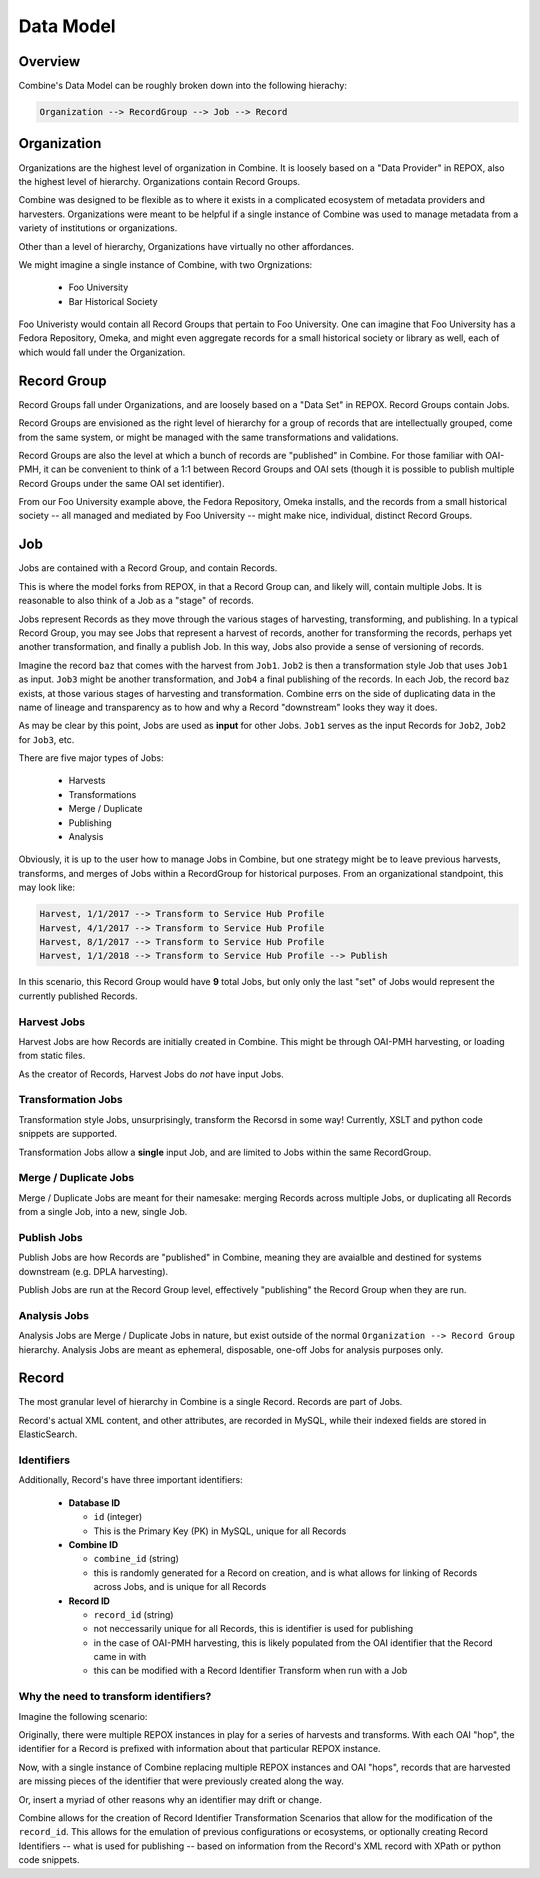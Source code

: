 **********
Data Model
**********

Overview
========

Combine's Data Model can be roughly broken down into the following hierachy:

.. code-block:: text

    Organization --> RecordGroup --> Job --> Record


Organization
============

Organizations are the highest level of organization in Combine.  It is loosely based on a "Data Provider" in REPOX, also the highest level of hierarchy.  Organizations contain Record Groups.

Combine was designed to be flexible as to where it exists in a complicated ecosystem of metadata providers and harvesters.  Organizations were meant to be helpful if a single instance of Combine was used to manage metadata from a variety of institutions or organizations.  

Other than a level of hierarchy, Organizations have virtually no other affordances.

We might imagine a single instance of Combine, with two Orgnizations:

  * Foo University
  * Bar Historical Society

Foo Univeristy would contain all Record Groups that pertain to Foo University.  One can imagine that Foo University has a Fedora Repository, Omeka, and might even aggregate records for a small historical society or library as well, each of which would fall under the Organization.

Record Group
============

Record Groups fall under Organizations, and are loosely based on a "Data Set" in REPOX.  Record Groups contain Jobs.

Record Groups are envisioned as the right level of hierarchy for a group of records that are intellectually grouped, come from the same system, or might be managed with the same transformations and validations.

Record Groups are also the level at which a bunch of records are "published" in Combine.  For those familiar with OAI-PMH, it can be convenient to think of a 1:1 between Record Groups and OAI sets (though it is possible to publish multiple Record Groups under the same OAI set identifier).

From our Foo University example above, the Fedora Repository, Omeka installs, and the records from a small historical society -- all managed and mediated by Foo University -- might make nice, individual, distinct Record Groups.


Job
===

Jobs are contained with a Record Group, and contain Records.

This is where the model forks from REPOX, in that a Record Group can, and likely will, contain multiple Jobs.  It is reasonable to also think of a Job as a "stage" of records.

Jobs represent Records as they move through the various stages of harvesting, transforming, and publishing.  In a typical Record Group, you may see Jobs that represent a harvest of records, another for transforming the records, perhaps yet another transformation, and finally a publish Job.  In this way, Jobs also provide a sense of versioning of records.

Imagine the record ``baz`` that comes with the harvest from ``Job1``.  ``Job2`` is then a transformation style Job that uses ``Job1`` as input.  ``Job3`` might be another transformation, and ``Job4`` a final publishing of the records.   In each Job, the record ``baz`` exists, at those various stages of harvesting and transformation.  Combine errs on the side of duplicating data in the name of lineage and transparency as to how and why a Record "downstream" looks they way it does.

As may be clear by this point, Jobs are used as **input** for other Jobs.  ``Job1`` serves as the input Records for ``Job2``, ``Job2`` for ``Job3``, etc.

There are five major types of Jobs:

  * Harvests
  * Transformations
  * Merge / Duplicate
  * Publishing
  * Analysis

Obviously, it is up to the user how to manage Jobs in Combine, but one strategy might be to leave previous harvests, transforms, and merges of Jobs within a RecordGroup for historical purposes.  From an organizational standpoint, this may look like:

.. code-block:: text

    Harvest, 1/1/2017 --> Transform to Service Hub Profile
    Harvest, 4/1/2017 --> Transform to Service Hub Profile
    Harvest, 8/1/2017 --> Transform to Service Hub Profile
    Harvest, 1/1/2018 --> Transform to Service Hub Profile --> Publish

In this scenario, this Record Group would have **9** total Jobs, but only only the last "set" of Jobs would represent the currently published Records.


Harvest Jobs
------------

Harvest Jobs are how Records are initially created in Combine.  This might be through OAI-PMH harvesting, or loading from static files.

As the creator of Records, Harvest Jobs do *not* have input Jobs.


Transformation Jobs
-------------------

Transformation style Jobs, unsurprisingly, transform the Recorsd in some way!  Currently, XSLT and python code snippets are supported.

Transformation Jobs allow a **single** input Job, and are limited to Jobs within the same RecordGroup.


Merge / Duplicate Jobs
----------------------

Merge / Duplicate Jobs are meant for their namesake: merging Records across multiple Jobs, or duplicating all Records from a single Job, into a new, single Job.


Publish Jobs
------------

Publish Jobs are how Records are "published" in Combine, meaning they are avaialble and destined for systems downstream (e.g. DPLA harvesting).  

Publish Jobs are run at the Record Group level, effectively "publishing" the Record Group when they are run.


Analysis Jobs
-------------

Analysis Jobs are Merge / Duplicate Jobs in nature, but exist outside of the normal ``Organization --> Record Group`` hierarchy.  Analysis Jobs are meant as ephemeral, disposable, one-off Jobs for analysis purposes only.



Record
======

The most granular level of hierarchy in Combine is a single Record.  Records are part of Jobs.

Record's actual XML content, and other attributes, are recorded in MySQL, while their indexed fields are stored in ElasticSearch.

Identifiers
-----------

Additionally, Record's have three important identifiers:

  - **Database ID**

    - ``id`` (integer)
    - This is the Primary Key (PK) in MySQL, unique for all Records

  - **Combine ID**

    - ``combine_id`` (string)
    - this is randomly generated for a Record on creation, and is what allows for linking of Records across Jobs, and is unique for all Records

  - **Record ID**

    - ``record_id`` (string)
    - not neccessarily unique for all Records, this is identifier is used for publishing
    - in the case of OAI-PMH harvesting, this is likely populated from the OAI identifier that the Record came in with
    - this can be modified with a Record Identifier Transform when run with a Job

Why the need to transform identifiers?
--------------------------------------

Imagine the following scenario:

Originally, there were multiple REPOX instances in play for a series of harvests and transforms.  With each OAI "hop", the identifier for a Record is prefixed with information about that particular REPOX instance.

Now, with a single instance of Combine replacing multiple REPOX instances and OAI "hops", records that are harvested are missing pieces of the identifier that were previously created along the way.  

Or, insert a myriad of other reasons why an identifier may drift or change.

Combine allows for the creation of Record Identifier Transformation Scenarios that allow for the modification of the ``record_id``.  This allows for the emulation of previous configurations or ecosystems, or optionally creating Record Identifiers -- what is used for publishing -- based on information from the Record's XML record with XPath or python code snippets.



















